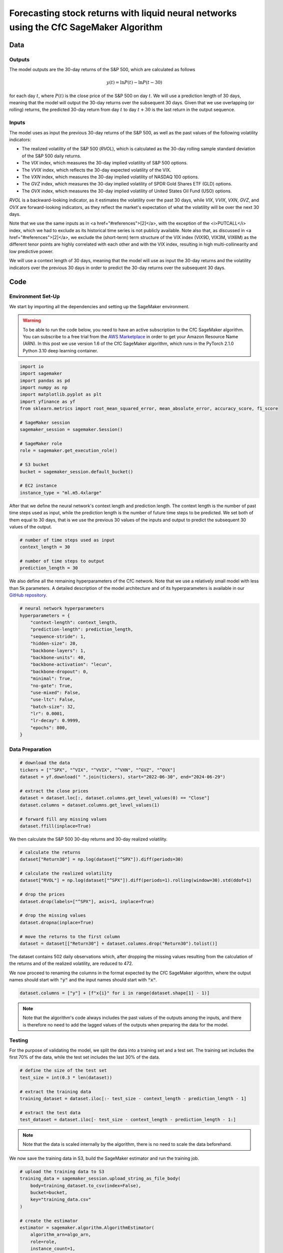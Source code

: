.. meta::
   :thumbnail: https://fg-research.com/_static/thumbnail.png
   :description: Forecasting Stock Returns with Liquid Neural Networks
   :keywords: Amazon SageMaker, Time Series, Liquid Neural Networks, Forecasting, Stock Market

###########################################################################################
Forecasting stock returns with liquid neural networks using the CfC SageMaker Algorithm
###########################################################################################

.. raw:: html

    <p>
    Stock return forecasting has been extensively studied by both academic researchers and
    industry practitioners. Numerous machine learning models have been proposed for this purpose,
    ranging from simple linear regressions to complex deep learning models <a href="#references">[1]</a>.
    In this post, we examine the performance of liquid neural networks (LNNs) <a href="#references">[5]</a>
    <a href="#references">[6]</a>, a new neural network architecture for sequential data.
    </p>

    <p>
    LNNs belong to the class of continuous-time recurrent neural networks (CT-RNNs)
    <a href="#references">[3]</a> <a href="#references">[4]</a>, where the evolution of the
    hidden state over time follows an Ordinary Differential Equation (ODE).
    LNNs are based on the Liquid Time Constant (LTC) ODE <a href="#references">[5]</a>,
    where both the derivative and the time constant of the hidden state are determined
    by a neural network. As a result of their higher flexibility and expressiveness,
    LNNs can capture more complex patterns and relationships within
    the data than other RNNs and, as a result, often
    outperform modern deep learning models on time-series prediction tasks.
    </p>

    <p>
    LNNs were initially implemented as LTC networks or LTCs <a href="#references">[5]</a>.
    Similar to other CT-RNNs, LTCs used a numerical solver for finding the ODE solution,
    resulting in slow training and inference performance.
    In this post, we focus on the closed-form continuous-depth (CfC) implementation of LNNs
    <a href="#references">[6]</a>. CfCs implement an approximate closed-form solution
    of the LTC ODE and, as a result, are significantly faster than LTCs and other CT-RNNs.
    </p>

    <p>
    We will use our Amazon SageMaker implementation of CfCs for probabilistic time series
    forecasting, the <a href="https://fg-research.com/algorithms/time-series-forecasting/index.html#cfc-sagemaker-algorithm" target="_blank"> CfC SageMaker algorithm</a>.
    We will forecast the conditional mean and the conditional standard deviation of the 30-day returns of
    the S&P 500 using as input the S&P 500 realized volatility as well as different implied volatility indices,
    as in <a href="#references">[2]</a>.
    </p>

    <p>
    We will use the daily close prices from the 30<sup>th</sup> of June 2022 to
    the 28<sup>th</sup> of June 2024, which we will download from
    <a href="https://finance.yahoo.com" target="_blank">Yahoo! Finance</a>.
    We will train the model on the data up to the 8<sup>th</sup> of September 2023,
    and use the trained model to predict the subsequent data up to the 28<sup>th</sup> of June 2024.
    We will find that the CfC SageMaker algorithm achieves a mean absolute error of 1.4% and
    a mean directional accuracy of 95.8%.
    </p>

******************************************
Data
******************************************

==========================================
Outputs
==========================================

The model outputs are the 30-day returns of the S&P 500, which are calculated as follows

.. math::

    y(t) = \ln{P(t)} - \ln{P(t - 30)}

for each day :math:`t`, where :math:`P(t)` is the close price of the S&P 500 on day :math:`t`.
We will use a prediction length of 30 days, meaning that the model will output the 30-day returns
over the subsequent 30 days. Given that we use overlapping (or rolling) returns, the predicted
30-day return from day :math:`t` to day :math:`t + 30` is the last return in the output sequence.

==========================================
Inputs
==========================================

The model uses as input the previous 30-day returns of the S&P 500, as well as the past values
of the following volatility indicators:

* The realized volatility of the S&P 500 (*RVOL*), which is calculated as the 30-day rolling sample standard deviation of the S&P 500 daily returns.

* The *VIX* index, which measures the 30-day implied volatility of S&P 500 options.

* The *VVIX* index, which reflects the 30-day expected volatility of the VIX.

* The *VXN* index, which measures the 30-day implied volatility of NASDAQ 100 options.

* The *GVZ* index, which measures the 30-day implied volatility of SPDR Gold Shares ETF (GLD) options.

* The *OVX* index, which measures the 30-day implied volatility of United States Oil Fund (USO) options.

*RVOL* is a backward-looking indicator, as it estimates the volatility over the past 30 days,
while *VIX*, *VVIX*, *VXN*, *GVZ*, and *OVX* are forward-looking indicators, as they reflect the market's
expectation of what the volatility will be over the next 30 days.

Note that we use the same inputs as in <a href="#references">[2]</a>, with the exception of the
<i>PUTCALL</i> index, which we had to exclude as its historical time series is not publicly available.
Note also that, as discussed in <a href="#references">[2]</a>, we exclude the (short-term) term
structure of the VIX index (VIX9D, VIX3M, VIX6M) as the different tenor points are highly correlated
with each other and with the VIX index, resulting in high multi-collinearity and low predictive power.

We will use a context length of 30 days, meaning that the model will use as input the 30-day returns
and the volatility indicators over the previous 30 days in order to predict the 30-day returns over
the subsequent 30 days.

******************************************
Code
******************************************

==========================================
Environment Set-Up
==========================================

We start by importing all the dependencies and setting up the SageMaker environment.

.. warning::

   To be able to run the code below, you need to have an active subscription to the
   CfC SageMaker algorithm. You can subscribe to a free trial from the
   `AWS Marketplace <https://aws.amazon.com/marketplace/pp/prodview-7s4giphluwgta>`__
   in order to get your Amazon Resource Name (ARN).
   In this post we use version 1.6 of the CfC SageMaker algorithm, which runs in the
   PyTorch 2.1.0 Python 3.10 deep learning container.

.. code:: python

    import io
    import sagemaker
    import pandas as pd
    import numpy as np
    import matplotlib.pyplot as plt
    import yfinance as yf
    from sklearn.metrics import root_mean_squared_error, mean_absolute_error, accuracy_score, f1_score

    # SageMaker session
    sagemaker_session = sagemaker.Session()

    # SageMaker role
    role = sagemaker.get_execution_role()

    # S3 bucket
    bucket = sagemaker_session.default_bucket()

    # EC2 instance
    instance_type = "ml.m5.4xlarge"

After that we define the neural network's context length and prediction length.
The context length is the number of past time steps used as input,
while the prediction length is the number of future time steps to be predicted.
We set both of them equal to 30 days, that is we use the previous 30 values
of the inputs and output to predict the subsequent 30 values of the output.

.. code:: python

    # number of time steps used as input
    context_length = 30

    # number of time steps to output
    prediction_length = 30

We also define all the remaining hyperparameters of the CfC network.
Note that we use a relatively small model with less than 5k parameters.
A detailed description of the model architecture and of its hyperparameters
is available in our `GitHub repository <https://github.com/fg-research/cfc-tsf-sagemaker>`__.

.. code:: python

    # neural network hyperparameters
    hyperparameters = {
        "context-length": context_length,
        "prediction-length": prediction_length,
        "sequence-stride": 1,
        "hidden-size": 20,
        "backbone-layers": 1,
        "backbone-units": 40,
        "backbone-activation": "lecun",
        "backbone-dropout": 0,
        "minimal": True,
        "no-gate": True,
        "use-mixed": False,
        "use-ltc": False,
        "batch-size": 32,
        "lr": 0.0001,
        "lr-decay": 0.9999,
        "epochs": 800,
    }


==========================================
Data Preparation
==========================================

.. raw:: html

    <p>
    Next, we download the daily close price time series from the 30<sup>th</sup> of June 2022 to
    the 28<sup>th</sup> of June 2024 from <a href="https://finance.yahoo.com" target="_blank">Yahoo! Finance</a>
    using the <a href="https://github.com/ranaroussi/yfinance" target="_blank">Yahoo! Finance Python API</a>.
    </p>

.. code:: python

    # download the data
    tickers = ["^SPX", "^VIX", "^VVIX", "^VXN", "^GVZ", "^OVX"]
    dataset = yf.download(" ".join(tickers), start="2022-06-30", end="2024-06-29")

    # extract the close prices
    dataset = dataset.loc[:, dataset.columns.get_level_values(0) == "Close"]
    dataset.columns = dataset.columns.get_level_values(1)

    # forward fill any missing values
    dataset.ffill(inplace=True)

We then calculate the S&P 500 30-day returns and 30-day realized volatility.

.. code:: python

    # calculate the returns
    dataset["Return30"] = np.log(dataset["^SPX"]).diff(periods=30)

    # calculate the realized volatility
    dataset["RVOL"] = np.log(dataset["^SPX"]).diff(periods=1).rolling(window=30).std(ddof=1)

    # drop the prices
    dataset.drop(labels=["^SPX"], axis=1, inplace=True)

    # drop the missing values
    dataset.dropna(inplace=True)

    # move the returns to the first column
    dataset = dataset[["Return30"] + dataset.columns.drop("Return30").tolist()]

The dataset contains 502 daily observations which, after dropping the missing values
resulting from the calculation of the returns and of the realized volatility, are reduced to 472.

.. raw:: html

    <img
        id="cfc-tsf-forecasting-time-series"
        class="blog-post-image"
        alt="30-day returns, 30-day realized volatility and volatility indices from 2022-08-12 to 2024-06-28"
        src=https://fg-research-blog.s3.eu-west-1.amazonaws.com/equity-forecasting/time_series_light.png
    />

    <p class="blog-post-image-caption">30-day returns, 30-day realized volatility and volatility indices from 2022-08-12 to 2024-06-28.</p>

We now proceed to renaming the columns in the format expected by the CfC SageMaker algorithm,
where the output names should start with :code:`"y"` and the input names should start with :code:`"x"`.

.. code:: python

    dataset.columns = ["y"] + [f"x{i}" for i in range(dataset.shape[1] - 1)]

.. note::

    Note that the algorithm's code always includes the past values of the outputs
    among the inputs, and there is therefore no need to add the lagged values of
    the outputs when preparing the data for the model.

==========================================
Testing
==========================================

For the purpose of validating the model, we split the data into a training set and a test set.
The training set includes the first 70% of the data, while the test set
includes the last 30% of the data.

.. code:: python

    # define the size of the test set
    test_size = int(0.3 * len(dataset))

    # extract the training data
    training_dataset = dataset.iloc[:- test_size - context_length - prediction_length - 1]

    # extract the test data
    test_dataset = dataset.iloc[- test_size - context_length - prediction_length - 1:]

.. note::

    Note that the data is scaled internally by the algorithm, there is no need to scale the data beforehand.

We now save the training data in S3, build the SageMaker estimator and run the training job.

.. code:: python

    # upload the training data to S3
    training_data = sagemaker_session.upload_string_as_file_body(
        body=training_dataset.to_csv(index=False),
        bucket=bucket,
        key="training_data.csv"
    )

    # create the estimator
    estimator = sagemaker.algorithm.AlgorithmEstimator(
        algorithm_arn=algo_arn,
        role=role,
        instance_count=1,
        instance_type=instance_type,
        input_mode="File",
        sagemaker_session=sagemaker_session,
        hyperparameters=hyperparameters
    )

    # run the training job
    estimator.fit({"training": training_data})

After the training job has been completed, we deploy the model to a real-time endpoint that we can use for inference.

.. code:: python

    # define the endpoint inputs serializer
    serializer = sagemaker.serializers.CSVSerializer(content_type="text/csv")

    # define the endpoint outputs deserializer
    deserializer = sagemaker.base_deserializers.PandasDeserializer(accept="text/csv")

    # create the endpoint
    predictor = estimator.deploy(
        initial_instance_count=1,
        instance_type=instance_type,
    )

Once the endpoint has been created, we can generate the test set predictions.
As we used rolling (or overlapping) returns, we are only interested in the last
element of each predicted sequence (recall that we set the prediction length to 30 days,
the same as the horizon of the returns).

.. code:: python

    # create a list for storing the predictions
    predictions = []

    # loop across the dates
    for t in range(context_length, len(test_dataset) - prediction_length + 1):

        # extract the inputs
        payload = test_dataset.iloc[t - context_length: t]

        # invoke the endpoint
        response = sagemaker_session.sagemaker_runtime_client.invoke_endpoint(
            EndpointName=predictor.endpoint_name,
            ContentType="text/csv",
            Body=payload.to_csv(index=False)
        )

        # deserialize the endpoint response
        response = deserializer.deserialize(response["Body"], content_type="text/csv")

        # extract the predicted 30-day return
        prediction = response.iloc[-1:]

        # extract the date corresponding to the predicted 30-day return
        prediction.index = [test_dataset.index[t + prediction_length - 1]]

        # save the prediction
        predictions.append(prediction)

    # cast the predictions to data frame
    predictions = pd.concat(predictions)

    # add the actual values
    predictions["y"] = test_dataset["y"]

.. raw:: html

    <img
        id="cfc-tsf-forecasting-predictions"
        class="blog-post-image"
        alt="Actual and predicted 30-day returns from 2023-12-04 to 2024-06-28"
        src=https://fg-research-blog.s3.eu-west-1.amazonaws.com/equity-forecasting/predictions_light.png
    />

    <p class="blog-post-image-caption">Actual and predicted 30-day returns over the test set (from 2023-12-04 to 2024-06-28).</p>

We evaluate the test set predictions using the following metrics:

* *RMSE*: The root mean squared error of the predicted values of the returns.

* *MAE*: The mean absolute error of the predicted values of the returns.

* *Accuracy*: The accuracy of the predicted signs of the returns.

* *F1*: The F1 score of the predicted signs of the returns.

.. code:: python

    # calculate the model performance metrics
    metrics = pd.DataFrame(
        columns=["Metric", "Value"],
        data=[
            {"Metric": "RMSE", "Value": root_mean_squared_error(y_true=predictions["y"], y_pred=predictions["y_mean"])},
            {"Metric": "MAE", "Value": mean_absolute_error(y_true=predictions["y"], y_pred=predictions["y_mean"])},
            {"Metric": "Accuracy", "Value": accuracy_score(y_true=predictions["y"] > 0, y_pred=predictions["y_mean"] > 0)},
            {"Metric": "F1", "Value": f1_score(y_true=predictions["y"] > 0, y_pred=predictions["y_mean"] > 0)},
        ]
    )

.. raw:: html

    <img
        id="cfc-tsf-forecasting-metrics"
        class="blog-post-image"
        alt="Performance metrics of predicted 30-day returns over the test set (from 2023-12-04 to 2024-06-28)"
        src=https://fg-research-blog.s3.eu-west-1.amazonaws.com/equity-forecasting/metrics_light.png
    />

    <p class="blog-post-image-caption">Performance metrics of predicted 30-day returns over the test set (from 2023-12-04 to 2024-06-28).</p>

We can now delete the model and the endpoint.

.. code:: python

    # delete the model
    predictor.delete_model()

    # delete the endpoint
    predictor.delete_endpoint(delete_endpoint_config=True)

==========================================
Forecasting
==========================================

.. raw:: html

    <p>
    We now retrain the model using all the available data, and generate the out-of-sample forecasts,
    that is we predict the 30-day returns over 30 (business) days beyond the current date (2024-06-28).
    </p>

.. code:: python

    # upload the training data to S3
    data = sagemaker_session.upload_string_as_file_body(
        body=dataset.to_csv(index=False),
        bucket=bucket,
        key="dataset.csv"
    )

    # create the estimator
    estimator = sagemaker.algorithm.AlgorithmEstimator(
        algorithm_arn=algo_arn,
        role=role,
        instance_count=1,
        instance_type=instance_type,
        input_mode="File",
        sagemaker_session=sagemaker_session,
        hyperparameters=hyperparameters
    )

    # run the training job
    estimator.fit({"training": data})

Given that we only need a single predicted 30-day sequence, we use batch transform for generating the forecasts.

.. code:: python

    # upload the input data to S3
    inputs = sagemaker_session.upload_string_as_file_body(
        body=dataset.iloc[- context_length:].to_csv(index=False),
        bucket=bucket,
        key="inputs.csv"
    )

    # create the transformer
    transformer = estimator.transformer(
        instance_count=1,
        instance_type=instance_type,
    )

    # run the transform job
    transformer.transform(
        data=inputs,
        content_type="text/csv",
    )

After the batch transform job has been completed, we can load the forecasts from S3.

.. code:: python

    # download the forecasts from S3
    forecasts = sagemaker_session.read_s3_file(
        bucket=bucket,
        key_prefix=f"{transformer.latest_transform_job.name}/inputs.csv.out"
    )

    # cast the forecasts to data frame
    forecasts = pd.read_csv(io.StringIO(forecasts), dtype=float).dropna()

    # add the forecast dates
    forecasts.index = pd.date_range(
        start=dataset.index[-1] + pd.Timedelta(days=1),
        periods=prediction_length,
        freq="B"
    )

.. raw:: html

    <img
        id="cfc-tsf-forecasting-forecasts"
        class="blog-post-image"
        alt="30-day returns out-of-sample forecasts (from 2024-07-01 to 2024-08-09)"
        src=https://fg-research-blog.s3.eu-west-1.amazonaws.com/equity-forecasting/forecasts_light.png
    />

    <p class="blog-post-image-caption">30-day returns out-of-sample forecasts (from 2024-07-01 to 2024-08-09).</p>

We can now delete the model.

.. code:: python

    # delete the model
    transformer.delete_model()

.. tip::

    You can download the
    `notebook <https://github.com/fg-research/cfc-tsf-sagemaker/blob/master/examples/SPX.ipynb>`__
    with the full code from our
    `GitHub <https://github.com/fg-research/cfc-tsf-sagemaker>`__
    repository.

******************************************
References
******************************************

[1] Kumbure, M.M., Lohrmann, C., Luukka, P. and Porras, J., (2022).
Machine learning techniques and data for stock market forecasting: A literature review.
*Expert Systems with Applications*, 197, p. 116659.
`doi: 10.1016/j.eswa.2022.116659 <https://doi.org/10.1016/j.eswa.2022.116659>`__.

[2] Campisi, G., Muzzioli, S. and De Baets, B., (2024).
A comparison of machine learning methods for predicting the direction of the US
stock market on the basis of volatility indices. *International Journal of Forecasting*, 40(3), pp. 869-880.
`doi: 10.1016/j.ijforecast.2023.07.002 <https://doi.org/10.1016/j.ijforecast.2023.07.002>`__.

[3] Chow, T.W. and Li, X.D., 2000. Modeling of continuous time dynamical systems with input by
recurrent neural networks. *IEEE Transactions on Circuits and Systems I: Fundamental Theory and Applications*,
47(4), pp.575-578. `doi: 10.1109/81.841860 <https://doi.org/10.1109/81.841860>`__.

[4] Funahashi, K.I. and Nakamura, Y., (1993). Approximation of dynamical systems by continuous
time recurrent neural networks. *Neural networks*, 6(6), pp.801-806.
`doi: 10.1016/S0893-6080(05)80125-X <https://doi.org/10.1016/S0893-6080(05)80125-X>`__.

[5] Hasani, R., Lechner, M., Amini, A., Rus, D., & Grosu, R. (2021).
Liquid time-constant networks. In *Proceedings of the AAAI Conference on Artificial Intelligence*, 35(9), pp. 7657-7666.
`doi: 10.1609/aaai.v35i9.16936 <https://doi.org/10.1609/aaai.v35i9.16936>`__.

[6] Hasani, R., Lechner, M., Amini, A., Liebenwein, L., Ray, A., Tschaikowski, M., Teschl, G. and Rus, D., (2022).
Closed-form continuous-time neural networks. *Nature Machine Intelligence*, 4(11), pp. 992-1003.
`doi: 10.1038/s42256-022-00556-7 <https://doi.org/10.1038/s42256-022-00556-7>`__.
